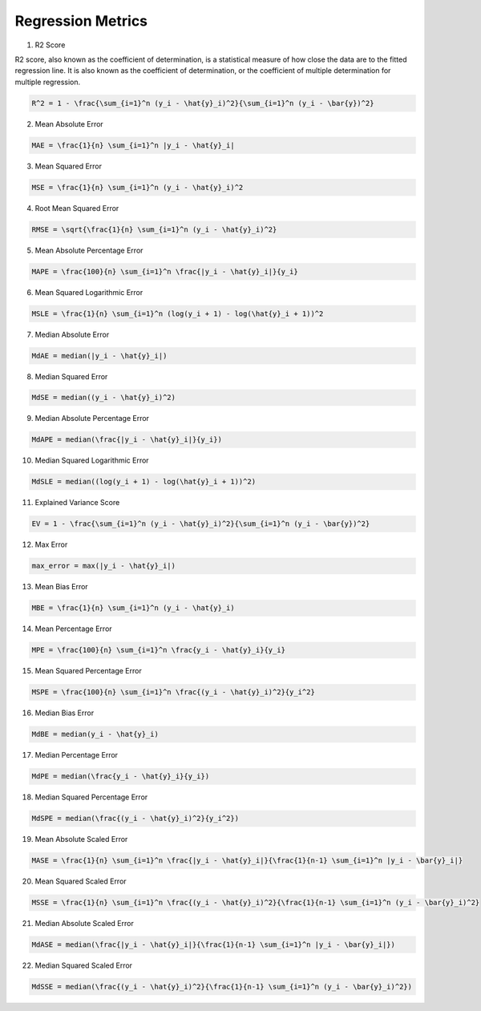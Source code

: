 Regression Metrics
------------------

1. R2 Score

R2 score, also known as the coefficient of determination, is a
statistical measure of how close the data are to the fitted regression
line. It is also known as the coefficient of determination, or the
coefficient of multiple determination for multiple regression.

.. code:: math

   R^2 = 1 - \frac{\sum_{i=1}^n (y_i - \hat{y}_i)^2}{\sum_{i=1}^n (y_i - \bar{y})^2}

2. Mean Absolute Error

.. code:: math

   MAE = \frac{1}{n} \sum_{i=1}^n |y_i - \hat{y}_i|

3. Mean Squared Error

.. code:: math

   MSE = \frac{1}{n} \sum_{i=1}^n (y_i - \hat{y}_i)^2

4. Root Mean Squared Error

.. code:: math

   RMSE = \sqrt{\frac{1}{n} \sum_{i=1}^n (y_i - \hat{y}_i)^2}

5. Mean Absolute Percentage Error

.. code:: math

   MAPE = \frac{100}{n} \sum_{i=1}^n \frac{|y_i - \hat{y}_i|}{y_i}

6. Mean Squared Logarithmic Error

.. code:: math

   MSLE = \frac{1}{n} \sum_{i=1}^n (log(y_i + 1) - log(\hat{y}_i + 1))^2

7. Median Absolute Error

.. code:: math

   MdAE = median(|y_i - \hat{y}_i|)

8. Median Squared Error

.. code:: math

   MdSE = median((y_i - \hat{y}_i)^2)

9. Median Absolute Percentage Error

.. code:: math

   MdAPE = median(\frac{|y_i - \hat{y}_i|}{y_i})

10. Median Squared Logarithmic Error

.. code:: math

   MdSLE = median((log(y_i + 1) - log(\hat{y}_i + 1))^2)

11. Explained Variance Score

.. code:: math

   EV = 1 - \frac{\sum_{i=1}^n (y_i - \hat{y}_i)^2}{\sum_{i=1}^n (y_i - \bar{y})^2}

12. Max Error

.. code:: math

   max_error = max(|y_i - \hat{y}_i|)

13. Mean Bias Error

.. code:: math

   MBE = \frac{1}{n} \sum_{i=1}^n (y_i - \hat{y}_i)

14. Mean Percentage Error

.. code:: math

   MPE = \frac{100}{n} \sum_{i=1}^n \frac{y_i - \hat{y}_i}{y_i}

15. Mean Squared Percentage Error

.. code:: math

   MSPE = \frac{100}{n} \sum_{i=1}^n \frac{(y_i - \hat{y}_i)^2}{y_i^2}

16. Median Bias Error

.. code:: math

   MdBE = median(y_i - \hat{y}_i)

17. Median Percentage Error

.. code:: math

   MdPE = median(\frac{y_i - \hat{y}_i}{y_i})

18. Median Squared Percentage Error

.. code:: math

   MdSPE = median(\frac{(y_i - \hat{y}_i)^2}{y_i^2})

19. Mean Absolute Scaled Error

.. code:: math

   MASE = \frac{1}{n} \sum_{i=1}^n \frac{|y_i - \hat{y}_i|}{\frac{1}{n-1} \sum_{i=1}^n |y_i - \bar{y}_i|}

20. Mean Squared Scaled Error

.. code:: math

   MSSE = \frac{1}{n} \sum_{i=1}^n \frac{(y_i - \hat{y}_i)^2}{\frac{1}{n-1} \sum_{i=1}^n (y_i - \bar{y}_i)^2}

21. Median Absolute Scaled Error

.. code:: math

   MdASE = median(\frac{|y_i - \hat{y}_i|}{\frac{1}{n-1} \sum_{i=1}^n |y_i - \bar{y}_i|})

22. Median Squared Scaled Error

.. code:: math

   MdSSE = median(\frac{(y_i - \hat{y}_i)^2}{\frac{1}{n-1} \sum_{i=1}^n (y_i - \bar{y}_i)^2})